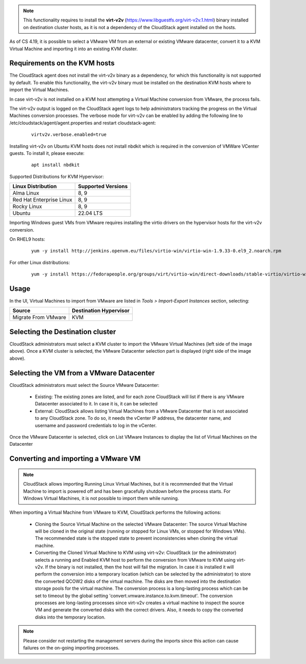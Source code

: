 .. Licensed to the Apache Software Foundation (ASF) under one
   or more contributor license agreements.  See the NOTICE file
   distributed with this work for additional information#
   regarding copyright ownership.  The ASF licenses this file
   to you under the Apache License, Version 2.0 (the
   "License"); you may not use this file except in compliance
   with the License.  You may obtain a copy of the License at
   http://www.apache.org/licenses/LICENSE-2.0
   Unless required by applicable law or agreed to in writing,
   software distributed under the License is distributed on an
   "AS IS" BASIS, WITHOUT WARRANTIES OR CONDITIONS OF ANY
   KIND, either express or implied.  See the License for the
   specific language governing permissions and limitations
   under the License.

.. note:: This functionality requires to install the **virt-v2v** (https://www.libguestfs.org/virt-v2v.1.html) binary installed on destination cluster hosts, as it is not a dependency of the CloudStack agent installed on the hosts.

As of CS 4.19, it is possible to select a VMware VM from an external or existing VMware datacenter, convert it to a KVM Virtual Machine and importing it into an existing KVM cluster.

Requirements on the KVM hosts
-----------------------------

The CloudStack agent does not install the virt-v2v binary as a dependency, for which this functionality is not supported by default. To enable this functionality, the virt-v2v binary must be installed on the destination KVM hosts where to import the Virtual Machines.

In case virt-v2v is not installed on a KVM host attempting a Virtual Machine conversion from VMware, the process fails.

The virt-v2v output is logged on the CloudStack agent logs to help administrators tracking the progress on the Virtual Machines conversion processes. The verbose mode for virt-v2v can be enabled by adding the following line to /etc/cloudstack/agent/agent.properties and restart cloudstack-agent:

    ::

        virtv2v.verbose.enabled=true


Installing virt-v2v on Ubuntu KVM hosts does not install nbdkit which is required in the conversion of VMWare VCenter guests. To install it, please execute:

    ::

        apt install nbdkit


Supported Distributions for KVM Hypervisor:


.. cssclass:: table-striped table-bordered table-hover

========================    ========================
Linux Distribution          Supported Versions
========================    ========================
Alma Linux                  8, 9
Red Hat Enterprise Linux    8, 9
Rocky Linux                 8, 9
Ubuntu                      22.04 LTS
========================    ========================


Importing Windows guest VMs from VMware requires installing the virtio drivers on the hypervisor hosts for the virt-v2v conversion.

On RHEL9 hosts:

    ::

        yum -y install http://jenkins.openvm.eu/files/virtio-win/virtio-win-1.9.33-0.el9_2.noarch.rpm


For other Linux distributions:

    ::

        yum -y install https://fedorapeople.org/groups/virt/virtio-win/direct-downloads/stable-virtio/virtio-win.noarch.rpm

Usage
-----

In the UI, Virtual Machines to import from VMware are listed in *Tools > Import-Export Instances* section, selecting:

.. cssclass:: table-striped table-bordered table-hover

==================== ========================
Source               Destination Hypervisor  
==================== ========================
Migrate From VMware  KVM
==================== ========================

|import-vm-from-vmware-to-kvm.png|

Selecting the Destination cluster
---------------------------------

CloudStack administrators must select a KVM cluster to import the VMware Virtual Machines (left side of the image above). Once a KVM cluster is selected, the VMware Datacenter selection part is displayed (right side of the image above).

Selecting the VM from a VMware Datacenter
-----------------------------------------

CloudStack administrators must select the Source VMware Datacenter:

    - Existing: The existing zones are listed, and for each zone CloudStack will list if there is any VMware Datacenter associated to it. In case it is, it can be selected
    - External: CloudStack allows listing Virtual Machines from a VMware Datacenter that is not associated to any CloudStack zone. To do so, it needs the vCenter IP address, the datacenter name, and username and password credentials to log in the vCenter.

Once the VMware Datacenter is selected, click on List VMware Instances to display the list of Virtual Machines on the Datacenter


Converting and importing a VMware VM
------------------------------------

.. note:: CloudStack allows importing Running Linux Virtual Machines, but it is recommended that the Virtual Machine to import is powered off and has been gracefully shutdown before the process starts. For Windows Virtual Machines, it is not possible to import them while running.

When importing a Virtual Machine from VMware to KVM, CloudStack performs the following actions:

    - Cloning the Source Virtual Machine on the selected VMware Datacenter: The source Virtual Machine will be cloned in the original state (running or stopped for Linux VMs, or stopped for Windows VMs). The recommended state is the stopped state to prevent inconsistencies when cloning the virtual machine.
    - Converting the Cloned Virtual Machine to KVM using virt-v2v: CloudStack (or the administrator) selects a running and Enabled KVM host to perform the conversion from VMware to KVM using virt-v2v. If the binary is not installed, then the host will fail the migration. In case it is installed it will perform the conversion into a temporary location (which can be selected by the administrator) to store the converted QCOW2 disks of the virtual machine. The disks are then moved into the destination storage pools for the virtual machine. The conversion process is a long-lasting process which can be set to timeout by the global setting 'convert.vmware.instance.to.kvm.timeout'. The conversion processes are long-lasting processes since virt-v2v creates a virtual machine to inspect the source VM and generate the converted disks with the correct drivers. Also, it needs to copy the converted disks into the temporary location.

.. note:: Please consider not restarting the management servers during the imports since this action can cause failures on the on-going importing processes.

.. |import-vm-from-vmware-to-kvm.png| image:: /_static/images/import-vm-from-vmware-to-kvm.png
   :alt: Import VMware Virtual Machines into KVM.
   :width: 800 px
